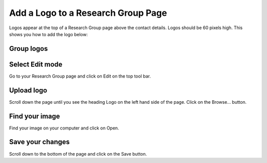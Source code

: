 
Add a Logo to a Research Group Page
======================================================================================================

Logos appear at the top of a Research Group page above the contact details. Logos should be 60 pixels high. This shows you how to add the logo below:	

Group logos
-------------------------------------------------------------------------------------------

.. image:: images/Add_a_Logo_to_a_Research_Group_Page/media_1349974605095.png
   :align: center
   


Select Edit mode
-------------------------------------------------------------------------------------------

.. image:: images/Add_a_Logo_to_a_Research_Group_Page/media_1349974845560.png
   :align: center
   

Go to your Research Group page and click on Edit on the top tool bar. 


Upload logo
-------------------------------------------------------------------------------------------

.. image:: images/Add_a_Logo_to_a_Research_Group_Page/media_1381825232399.png
   :align: center
   

Scroll down the page until you see the heading Logo on the left hand side of the page. Click on the Browse... button. 


Find your image
-------------------------------------------------------------------------------------------

.. image:: images/Add_a_Logo_to_a_Research_Group_Page/media_1349975133380.png
   :align: center
   

Find your image on your computer and click on Open.


Save your changes
-------------------------------------------------------------------------------------------

.. image:: images/Add_a_Logo_to_a_Research_Group_Page/media_1381825338400.png
   :align: center
   

Scroll down to the bottom of the page and click on the Save button. 



